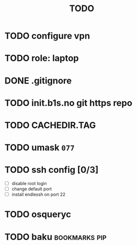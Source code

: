 #+title: TODO
* TODO configure vpn
* TODO role: laptop
* DONE .gitignore
* TODO init.b1s.no git https repo
* TODO CACHEDIR.TAG
* TODO umask =077=
* TODO ssh config [0/3]
- [ ] disable root login
- [ ] change default port
- [ ] install endlessh on port 22
* TODO osqueryc
* TODO baku :bookmarks:pip:

